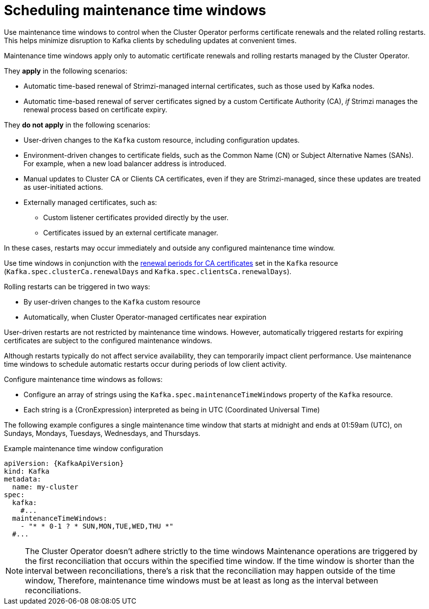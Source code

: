 :_mod-docs-content-type: CONCEPT

// Module included in the following assemblies:
//
// assembly-maintenance-time-windows.adoc

[id='con-maintenance-time-window-definition-{context}']
= Scheduling maintenance time windows

[role="_abstract"]
Use maintenance time windows to control when the Cluster Operator performs certificate renewals and the related rolling restarts.
This helps minimize disruption to Kafka clients by scheduling updates at convenient times.

Maintenance time windows apply only to automatic certificate renewals and rolling restarts managed by the Cluster Operator.

They **apply** in the following scenarios:

* Automatic time-based renewal of Strimzi-managed internal certificates, such as those used by Kafka nodes.
* Automatic time-based renewal of server certificates signed by a custom Certificate Authority (CA), _if_ Strimzi manages the renewal process based on certificate expiry.

They **do not apply** in the following scenarios:

* User-driven changes to the `Kafka` custom resource, including configuration updates.
* Environment-driven changes to certificate fields, such as the Common Name (CN) or Subject Alternative Names (SANs). For example, when a new load balancer address is introduced.
* Manual updates to Cluster CA or Clients CA certificates, even if they are Strimzi-managed, since these updates are treated as user-initiated actions.
* Externally managed certificates, such as:
** Custom listener certificates provided directly by the user.
** Certificates issued by an external certificate manager.

In these cases, restarts may occur immediately and outside any configured maintenance time window.

Use time windows in conjunction with the xref:con-certificate-renewal-str[renewal periods for CA certificates] set in the `Kafka` resource (`Kafka.spec.clusterCa.renewalDays` and `Kafka.spec.clientsCa.renewalDays`).

Rolling restarts can be triggered in two ways:

* By user-driven changes to the `Kafka` custom resource
* Automatically, when Cluster Operator-managed certificates near expiration

User-driven restarts are not restricted by maintenance time windows. 
However, automatically triggered restarts for expiring certificates are subject to the configured maintenance windows.

Although restarts typically do not affect service availability, they can temporarily impact client performance. 
Use maintenance time windows to schedule automatic restarts occur during periods of low client activity.

Configure maintenance time windows as follows:

* Configure an array of strings using the `Kafka.spec.maintenanceTimeWindows` property of the `Kafka` resource.
* Each string is a {CronExpression} interpreted as being in UTC (Coordinated Universal Time)

The following example configures a single maintenance time window that starts at midnight and ends at 01:59am (UTC), on Sundays, Mondays, Tuesdays, Wednesdays, and Thursdays.

.Example maintenance time window configuration
[source,yaml,subs=attributes+]
----
apiVersion: {KafkaApiVersion}
kind: Kafka
metadata:
  name: my-cluster
spec:
  kafka:
    #...
  maintenanceTimeWindows:
    - "* * 0-1 ? * SUN,MON,TUE,WED,THU *"
  #...
----

NOTE: The Cluster Operator doesn't adhere strictly to the time windows 
Maintenance operations are triggered by the first reconciliation that occurs within the specified time window. 
If the time window is shorter than the interval between reconciliations, there's a risk that the reconciliation may happen outside of the time window, 
Therefore, maintenance time windows must be at least as long as the interval between reconciliations.
